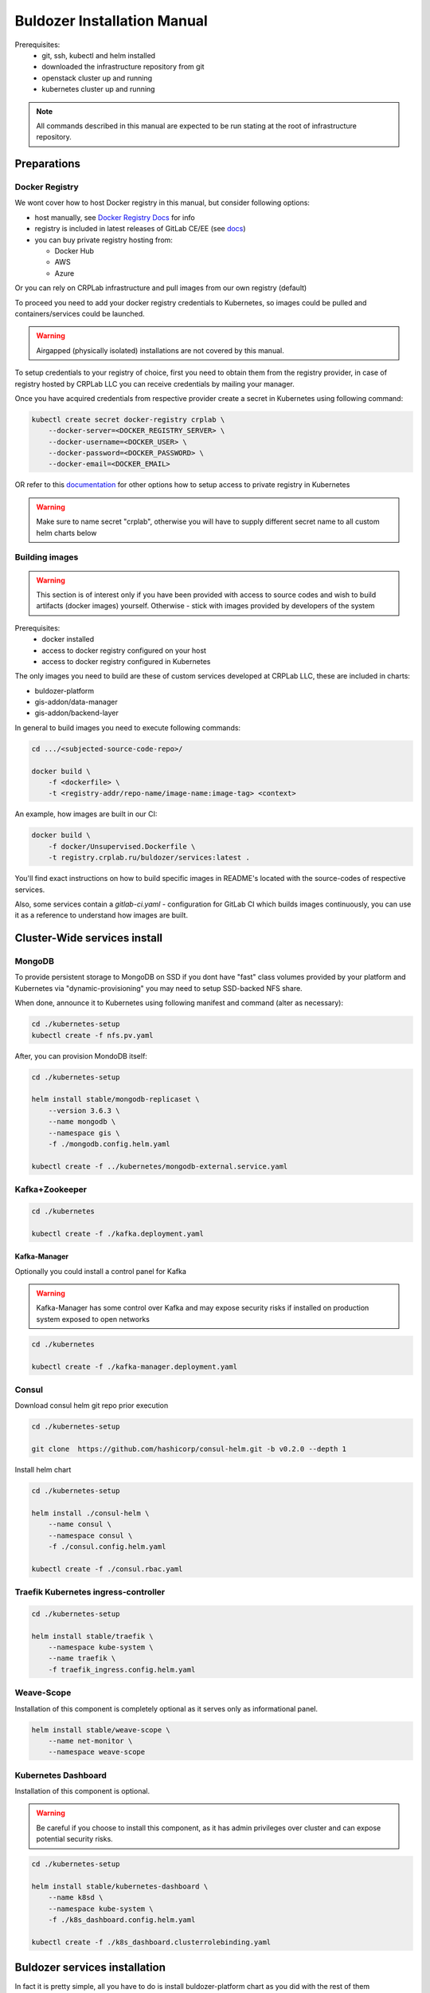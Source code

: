 ****************************
Buldozer Installation Manual
****************************

Prerequisites:
    - git, ssh, kubectl and helm installed
    - downloaded the infrastructure repository from git
    - openstack cluster up and running
    - kubernetes cluster up and running

.. note::
    All commands described in this manual are expected to be run
    stating at the root of infrastructure repository.


Preparations
============

Docker Registry
---------------

We wont cover how to host Docker registry in this
manual, but consider following options:

- host manually, see `Docker Registry Docs`__ for info

  __ https://docs.docker.com/registry/

- registry is included in latest releases of GitLab CE/EE (see docs__)

  __ https://docs.gitlab.com/ee/administration/container_registry.html

- you can buy private registry hosting from:

  * Docker Hub
  * AWS
  * Azure

Or you can rely on CRPLab infrastructure and pull images from our own
registry (default)

To proceed you need to add your docker registry credentials to Kubernetes,
so images could be pulled and containers/services could be launched.

.. warning::
    Airgapped (physically isolated) installations are not covered
    by this manual.

To setup credentials to your registry of choice, first you need to
obtain them from the registry provider, in case of registry hosted by
CRPLab LLC you can receive credentials by mailing your manager.

Once you have acquired credentials from respective provider create
a secret in Kubernetes using following command:

.. code-block:: bash

    kubectl create secret docker-registry crplab \
        --docker-server=<DOCKER_REGISTRY_SERVER> \
        --docker-username=<DOCKER_USER> \
        --docker-password=<DOCKER_PASSWORD> \
        --docker-email=<DOCKER_EMAIL>

OR refer to this documentation__ for other options how to setup
access to private registry in Kubernetes

__ https://kubernetes.io/docs/concepts/containers/images/#using-a-private-registry

.. warning::
    Make sure to name secret "crplab", otherwise you will have to
    supply different secret name to all custom helm charts below

Building images
---------------

.. warning::
    This section is of interest only if you have been provided
    with access to source codes and wish to build
    artifacts (docker images) yourself. Otherwise - stick with
    images provided by developers of the system

Prerequisites:
  - docker installed
  - access to docker registry configured on your host
  - access to docker registry configured in Kubernetes

The only images you need to build are these of custom services
developed at CRPLab LLC, these are included in charts:

- buldozer-platform
- gis-addon/data-manager
- gis-addon/backend-layer

In general to build images you need to execute following commands:

.. code-block:: bash

    cd .../<subjected-source-code-repo>/

    docker build \
        -f <dockerfile> \
        -t <registry-addr/repo-name/image-name:image-tag> <context>

An example, how images are built in our CI:

.. code-block:: bash

    docker build \
        -f docker/Unsupervised.Dockerfile \
        -t registry.crplab.ru/buldozer/services:latest .

You'll find exact instructions on how to build specific images
in README's located with the source-codes of respective services.

Also, some services contain a `gitlab-ci.yaml` -
configuration for GitLab CI which builds images continuously,
you can use it as a reference to understand how images are built.


Cluster-Wide services install
=============================

MongoDB
-------

To provide persistent storage to MongoDB on SSD if you dont have "fast" class volumes provided by your platform
and Kubernetes via "dynamic-provisioning" you may need to setup SSD-backed NFS share.

When done, announce it to Kubernetes using following manifest and command (alter as necessary):

.. code-block:: bash

    cd ./kubernetes-setup
    kubectl create -f nfs.pv.yaml

After, you can provision MondoDB itself:

.. code-block:: bash

    cd ./kubernetes-setup

    helm install stable/mongodb-replicaset \
        --version 3.6.3 \
        --name mongodb \
        --namespace gis \
        -f ./mongodb.config.helm.yaml

    kubectl create -f ../kubernetes/mongodb-external.service.yaml

Kafka+Zookeeper
---------------

.. code-block:: bash

    cd ./kubernetes

    kubectl create -f ./kafka.deployment.yaml

Kafka-Manager
~~~~~~~~~~~~~

Optionally you could install a control panel for Kafka

.. warning::
    Kafka-Manager has some control over Kafka and may expose
    security risks if installed on production system exposed
    to open networks

.. code-block:: bash

    cd ./kubernetes

    kubectl create -f ./kafka-manager.deployment.yaml

Consul
------


Download consul helm git repo prior execution

.. code-block:: bash

    cd ./kubernetes-setup

    git clone  https://github.com/hashicorp/consul-helm.git -b v0.2.0 --depth 1

Install helm chart

.. code-block:: bash

    cd ./kubernetes-setup

    helm install ./consul-helm \
        --name consul \
        --namespace consul \
        -f ./consul.config.helm.yaml

    kubectl create -f ./consul.rbac.yaml

Traefik Kubernetes ingress-controller
-------------------------------------

.. code-block:: bash

    cd ./kubernetes-setup

    helm install stable/traefik \
        --namespace kube-system \
        --name traefik \
        -f traefik_ingress.config.helm.yaml

Weave-Scope
-----------

Installation of this component is completely optional as it serves
only as informational panel.

.. code-block:: bash

    helm install stable/weave-scope \
        --name net-monitor \
        --namespace weave-scope

Kubernetes Dashboard
--------------------

Installation of this component is optional.

.. warning::
    Be careful if you choose to install this component, as it
    has admin privileges over cluster and can expose potential
    security risks.

.. code-block:: bash

    cd ./kubernetes-setup

    helm install stable/kubernetes-dashboard \
        --name k8sd \
        --namespace kube-system \
        -f ./k8s_dashboard.config.helm.yaml

    kubectl create -f ./k8s_dashboard.clusterrolebinding.yaml

Buldozer services installation
==============================

In fact it is pretty simple, all you have to do is install
buldozer-platform chart as you did with the rest of them

.. code-block:: bash

    cd kubernetes/

    helm install ./buldozer-platform

.. note::
    Make sure you reviewed values.yml and applied custom values
    to adjust the installation to your cluster (see below).

Buldozer Helm configuration
---------------------------

Things you should pre-configure yourself or note during the installation
of other components, such services, DNS names of
in-cluster components and IPs for infrastructure services located "below"
Kubernetes layer, which should be referenced in **buldozer helm values**.

.. note::
    Examine values.yaml for formats and other useful comments on how that
    should be configured

.. list-table:: Important Values

  * - value ref
    - description

  * - shared_fs.*
    - configures NFS volume pod-lifetime binding

  * - shared_fs.nfs_server
    - host IP or DNS name of NFS node

      should be accessible from all nodes in the cluster

  * - shared_fs.nfs_path
    - exported directory of NFS node

      should be r/w accessible for NFS client

  * - env-manager.environment.K8S_NFS_SHARE_SERVER
    - host IP or DNS name of NFS node

      should be accessible from all nodes

      in the cluster, must match `shared_fs.nfs_server`

  * - env-manager.environment.K8S_NFS_SHARE_PATH
    - exported directory of NFS node

      should be r/w accessible for NFS client

      must match `shared_fs.nfs_path`

  * - environment.*
    - these variables are provided to all pods of Buldozer

      and hold common DSNs for related services

  * - environment.MONGODB_DSN
    - DSN of mongodb there services store their data

      (usually it is deployed in-cluster as mentioned above)

  * - environment.CONSUL_DSN
    - DSN of consul there workspaces store their runtime
      configuration and post their healthchecks to.

      (usually it is deployed in-cluster as mentioned above)

  * - environment.KAFKA_DSN
    - DSN of kafka installation which processes all
      event-streams between workspaces

      (usually it is deployed in-cluster as mentioned above)

  * - environment.SENTRY_DSN:
    - DSN for Sentry error reporting, optional.

      (Sentry could be installed in-cluster or elsewhere).

      use "legacy" DSN format here (see Sentry UI to retrieve it)
